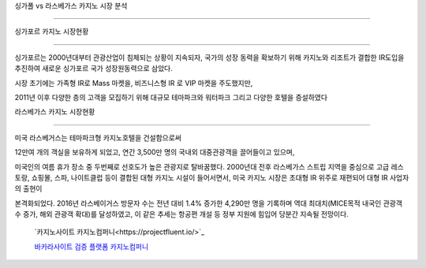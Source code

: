 싱가폴 vs 라스베가스 카지노 시장 분석

===========================================



싱가포르 카지노 시장현황

==================================

싱가포르는 2000년대부터 관광산업이 침체되는 상황이 지속되자, 
국가의 성장 동력을 확보하기 위해 카지노와 리조트가 결합한 IR도입을 추진하여 
새로운 싱가포르 국가 성장원동력으로 삼았다. 

시장 초기에는 가족형 IR로 Mass 마켓을, 비즈니스형 IR 로 VIP 마켓을 주도했지만, 

2011년 이후 다양한 층의 고객을 모집하기 위해 대규모 테마파크와 워터파크 
그리고 다양한 호텔을 증설하였다

라스베가스 카지노 시장현황

==============================================

미국 라스베거스는 테마파크형 카지노호텔을 건설함으로써 

12만여 개의 객실을 보유하게 되었고, 
연간 3,500만 명의 국내외 대중관광객을 끌어들이고 있으며, 

미국인의 여름 휴가 장소 중 두번째로 선호도가 높은 관광지로 탈바꿈했다. 
2000년대 전후 라스베가스 스트립 지역을 중심으로 고급 레스토랑, 쇼핑몰, 스파, 
나이트클럽 등이 결합된 대형 카지노 시설이 들어서면서, 
미국 카지노 시장은 초대형 IR 위주로 재편되어 대형 IR 사업자의 출현이 

본격화되었다. 
2016년 라스베이거스 방문자 수는 전년 대비 1.4% 증가한 4,290만 명을 기록하며
역대 최대치(MICE목적 내국인 관광객 수 증가, 해외 관광객 확대)를 달성하였고, 
이 같은 추세는 항공편 개설 등 정부 지원에 힘입어 당분간 지속될 전망이다.



 `카지노사이트 카지노컴퍼니<https://projectfluent.io/>`_


 `바카라사이트 검증 플랫폼 카지노컴퍼니 <https://projectfluent.io/>`_



